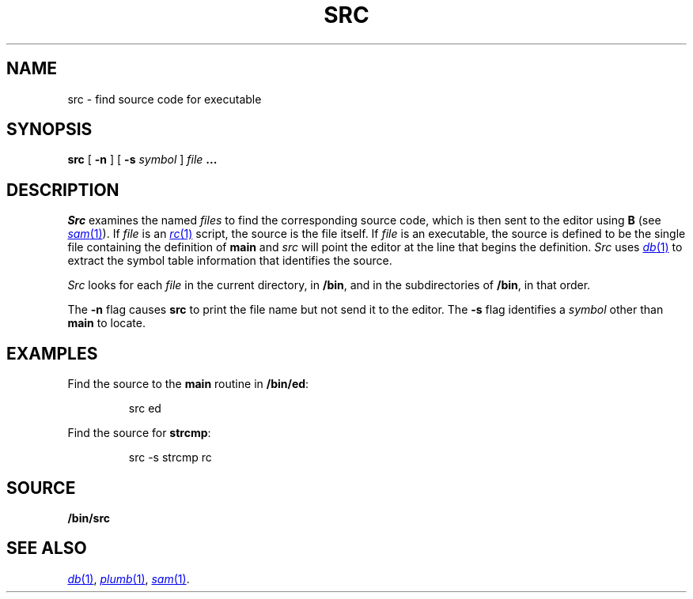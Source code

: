 .TH SRC 1 
.SH NAME
src  \- find source code for executable
.SH SYNOPSIS
.B src
[
.B -n
]
[
.B -s
.I symbol
]
.I file
.B ...
.SH DESCRIPTION
.I Src
examines the named
.I files
to find the corresponding source code, which is then sent to the editor using
.B B
(see
.MR sam 1 ).
If
.I file
is an
.MR rc 1
script, the source is the file itself.
If
.I file
is an executable, the source is defined to be the single file containing the
definition of
.B main
and
.I src
will point the editor at the line that begins the definition.
.I Src
uses
.MR db 1
to extract the symbol table information that identifies the source.
.PP
.I Src
looks for each
.I file
in the current directory, in
.BR /bin ,
and in the subdirectories of
.BR /bin ,
in that order.
.PP
The
.B -n
flag causes
.B src
to print the file name but not send it to the editor.
The
.B -s
flag identifies a
.I symbol
other than
.B main
to locate.
.SH EXAMPLES
Find the source to the
.B main
routine in
.BR /bin/ed :
.IP
.EX
src ed
.EE
.PP
Find the source for
.BR strcmp :
.IP
.EX
src -s strcmp rc
.EE
.SH SOURCE
.B \*9/bin/src
.SH "SEE ALSO"
.MR db 1 ,
.MR plumb 1 ,
.MR sam 1 .
